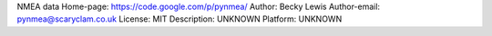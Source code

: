 NMEA data
Home-page: https://code.google.com/p/pynmea/
Author: Becky Lewis
Author-email: pynmea@scaryclam.co.uk
License: MIT
Description: UNKNOWN
Platform: UNKNOWN
